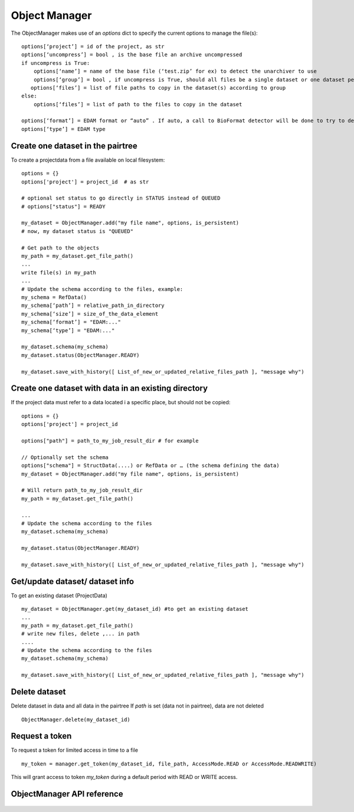 .. _objectmanager:


**************
Object Manager
**************

The ObjectManager makes use of an *options* dict to specify the current options
to manage the file(s)::

    options[‘project’] = id of the project, as str
    options[‘uncompress’] = bool , is the base file an archive uncompressed
    if uncompress is True:
        options[‘name’] = name of the base file (‘test.zip’ for ex) to detect the unarchiver to use
        options[‘group’] = bool , if uncompress is True, should all files be a single dataset or one dataset per file (group of files or independent files)
       options[‘files’] = list of file paths to copy in the dataset(s) according to group
    else:
        options[‘files’] = list of path to the files to copy in the dataset

    options[‘format’] = EDAM format or “auto” . If auto, a call to BioFormat detector will be done to try to detect the format and type
    options[‘type’] = EDAM type

Create one dataset in the pairtree
=================================

To create a projectdata from a file available on local filesystem::

    options = {}
    options['project'] = project_id  # as str

    # optional set status to go directly in STATUS instead of QUEUED
    # options["status"] = READY

    my_dataset = ObjectManager.add("my file name", options, is_persistent)
    # now, my dataset status is "QUEUED"

    # Get path to the objects
    my_path = my_dataset.get_file_path() 
    ...
    write file(s) in my_path
    ...
    # Update the schema according to the files, example:
    my_schema = RefData()
    my_schema[‘path’] = relative_path_in_directory
    my_schema[‘size’] = size_of_the_data_element
    my_schema[‘format’] = "EDAM:..."
    my_schema[‘type’] = "EDAM:..."

    my_dataset.schema(my_schema)
    my_dataset.status(ObjectManager.READY)

    my_dataset.save_with_history([ List_of_new_or_updated_relative_files_path ], "message why")

Create one dataset with data in an existing directory
=====================================================

If the project data must refer to a data located i a specific place, but should
not be copied::

    options = {}
    options['project'] = project_id

    options["path"] = path_to_my_job_result_dir # for example

    // Optionally set the schema
    options["schema"] = StructData(....) or RefData or … (the schema defining the data)
    my_dataset = ObjectManager.add("my file name", options, is_persistent)

    # Will return path_to_my_job_result_dir
    my_path = my_dataset.get_file_path() 

    ...
    # Update the schema according to the files
    my_dataset.schema(my_schema)

    my_dataset.status(ObjectManager.READY)

    my_dataset.save_with_history([ List_of_new_or_updated_relative_files_path ], "message why")

Get/update dataset/ dataset info
================================

To get an existing dataset (ProjectData) ::

    my_dataset = ObjectManager.get(my_dataset_id) #to get an existing dataset
    ...
    my_path = my_dataset.get_file_path() 
    # write new files, delete ,... in path
    ....
    # Update the schema according to the files
    my_dataset.schema(my_schema)

    my_dataset.save_with_history([ List_of_new_or_updated_relative_files_path ], "message why")

Delete dataset
==============

Delete dataset in data and all data in the pairtree
If *path* is set (data not in pairtree), data are not deleted ::

     ObjectManager.delete(my_dataset_id)

Request a token
===============

To request a token for limited access in time to a file ::

    my_token = manager.get_token(my_dataset_id, file_path, AccessMode.READ or AccessMode.READWRITE)  

This will grant access to token *my_token* during a default period with READ or
WRITE access.

ObjectManager API reference
=========================
 .. automodule:: mobyle.common.objectmanager
   :members:
   :private-members:
   :special-members:

